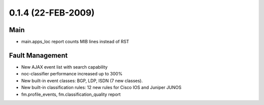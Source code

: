 0.1.4 (22-FEB-2009)
*******************

Main
====
* main.apps_loc report counts MIB lines instead of RST
 
Fault Management
================
* New AJAX event list with search capability
* noc-classifier performance increased up to 300%
* New built-in event classes: BGP, LDP, ISDN (7 new classes).
* New built-in classification rules: 12 new rules for Cisco IOS and Juniper JUNOS
* fm.profile_events, fm.classification_quality report
